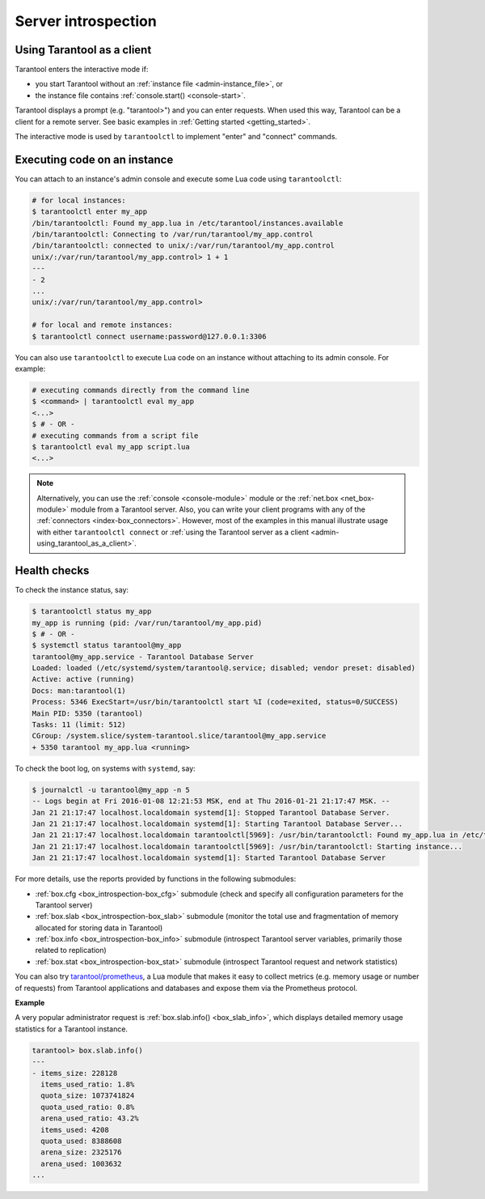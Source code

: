 .. _admin-server_introspection:

================================================================================
Server introspection
================================================================================

.. _admin-using_tarantool_as_a_client:

--------------------------------------------------------------------------------
Using Tarantool as a client
--------------------------------------------------------------------------------

Tarantool enters the interactive mode if:

* you start Tarantool without an
  :ref:`instance file <admin-instance_file>`, or

* the instance file contains :ref:`console.start() <console-start>`.

Tarantool displays a prompt (e.g. "tarantool>") and you can enter requests.
When used this way, Tarantool can be a client for a remote server.
See basic examples in :ref:`Getting started <getting_started>`.

The interactive mode is used by ``tarantoolctl`` to implement "enter" and
"connect" commands.

.. _admin-executing_code_on_an_instance:

--------------------------------------------------------------------------------
Executing code on an instance
--------------------------------------------------------------------------------

You can attach to an instance's admin console and execute some Lua code using
``tarantoolctl``:

.. code-block:: bash

   # for local instances:
   $ tarantoolctl enter my_app
   /bin/tarantoolctl: Found my_app.lua in /etc/tarantool/instances.available
   /bin/tarantoolctl: Connecting to /var/run/tarantool/my_app.control
   /bin/tarantoolctl: connected to unix/:/var/run/tarantool/my_app.control
   unix/:/var/run/tarantool/my_app.control> 1 + 1
   ---
   - 2
   ...
   unix/:/var/run/tarantool/my_app.control>
   
   # for local and remote instances:
   $ tarantoolctl connect username:password@127.0.0.1:3306

You can also use ``tarantoolctl`` to execute Lua code on an instance without
attaching to its admin console. For example:

.. code-block:: bash

   # executing commands directly from the command line
   $ <command> | tarantoolctl eval my_app
   <...>
   $ # - OR -
   # executing commands from a script file
   $ tarantoolctl eval my_app script.lua
   <...>

.. NOTE::

   Alternatively, you can use the :ref:`console <console-module>` module or the
   :ref:`net.box <net_box-module>` module from a Tarantool server. Also, you can
   write your client programs with any of the
   :ref:`connectors <index-box_connectors>`. However, most of the examples in
   this manual illustrate usage with either ``tarantoolctl connect`` or
   :ref:`using the Tarantool server as a client <admin-using_tarantool_as_a_client>`.

.. _admin-health_checks:

--------------------------------------------------------------------------------
Health checks
--------------------------------------------------------------------------------

To check the instance status, say:

.. code-block:: bash

   $ tarantoolctl status my_app
   my_app is running (pid: /var/run/tarantool/my_app.pid)
   $ # - OR -
   $ systemctl status tarantool@my_app
   tarantool@my_app.service - Tarantool Database Server
   Loaded: loaded (/etc/systemd/system/tarantool@.service; disabled; vendor preset: disabled)
   Active: active (running)
   Docs: man:tarantool(1)
   Process: 5346 ExecStart=/usr/bin/tarantoolctl start %I (code=exited, status=0/SUCCESS)
   Main PID: 5350 (tarantool)
   Tasks: 11 (limit: 512)
   CGroup: /system.slice/system-tarantool.slice/tarantool@my_app.service
   + 5350 tarantool my_app.lua <running>

To check the boot log, on systems with ``systemd``, say:

.. code-block:: bash

   $ journalctl -u tarantool@my_app -n 5
   -- Logs begin at Fri 2016-01-08 12:21:53 MSK, end at Thu 2016-01-21 21:17:47 MSK. --
   Jan 21 21:17:47 localhost.localdomain systemd[1]: Stopped Tarantool Database Server.
   Jan 21 21:17:47 localhost.localdomain systemd[1]: Starting Tarantool Database Server...
   Jan 21 21:17:47 localhost.localdomain tarantoolctl[5969]: /usr/bin/tarantoolctl: Found my_app.lua in /etc/tarantool/instances.available
   Jan 21 21:17:47 localhost.localdomain tarantoolctl[5969]: /usr/bin/tarantoolctl: Starting instance...
   Jan 21 21:17:47 localhost.localdomain systemd[1]: Started Tarantool Database Server

For more details, use the reports provided by functions in the following submodules:

* :ref:`box.cfg <box_introspection-box_cfg>` submodule (check and specify all
  configuration parameters for the Tarantool server)

* :ref:`box.slab <box_introspection-box_slab>` submodule (monitor the total use
  and fragmentation of memory allocated for storing data in Tarantool)

* :ref:`box.info <box_introspection-box_info>` submodule (introspect Tarantool
  server variables, primarily those related to replication)
  
* :ref:`box.stat <box_introspection-box_stat>` submodule (introspect Tarantool
  request and network statistics)

You can also try `tarantool/prometheus <https://github.com/tarantool/prometheus>`_,
a Lua module that makes it easy to collect metrics (e.g. memory usage or number
of requests) from Tarantool applications and databases and expose them via the
Prometheus protocol.

**Example**

A very popular administrator request is :ref:`box.slab.info() <box_slab_info>`,
which displays detailed memory usage statistics for a Tarantool instance.

.. code-block:: tarantoolsession

   tarantool> box.slab.info()
   ---
   - items_size: 228128
     items_used_ratio: 1.8%
     quota_size: 1073741824
     quota_used_ratio: 0.8%
     arena_used_ratio: 43.2%
     items_used: 4208
     quota_used: 8388608
     arena_size: 2325176
     arena_used: 1003632
   ...
